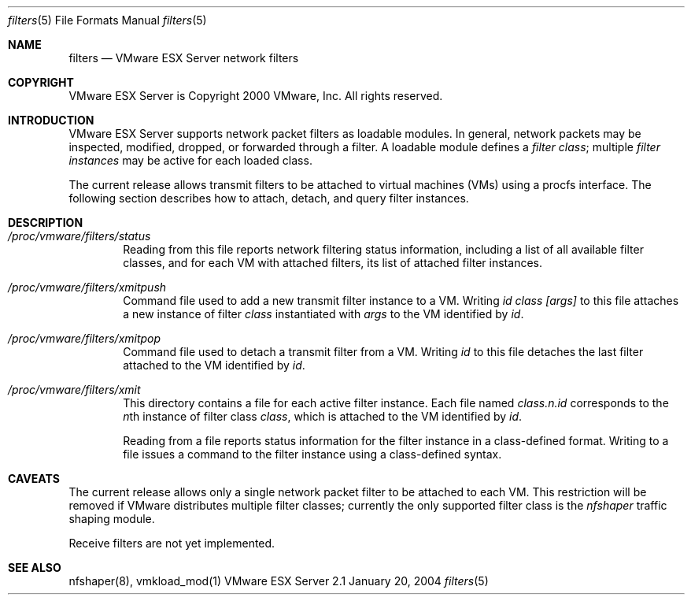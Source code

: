 .\" Copyright 2000 VMware, Inc.  All rights reserved.
.\"
.\" Print with groff -mandoc <thisfile> | lpr
.Dd January 20, 2004
.Dt filters 5
.Os "VMware ESX Server" 2.1
.Sh NAME
.Nm filters
.Nd VMware ESX Server network filters
.Sh COPYRIGHT
.if n VMware ESX Server is Copyright 2000 VMware, Inc.  All rights reserved.
.if t VMware ESX Server is Copyright 2000 VMware, Inc.  All rights reserved.
.Sh INTRODUCTION
VMware ESX Server supports network packet filters as loadable modules.
In general, network packets may be inspected, modified, dropped, or
forwarded through a filter.  A loadable module defines a \fIfilter
class\fP; multiple \fIfilter instances\fP may be active for each
loaded class.
.Pp
The current release allows transmit filters to be attached to virtual
machines (VMs) using a procfs interface.  The following section 
describes how to attach, detach, and query filter instances.
.Pp
.Sh DESCRIPTION
.Bl -tag -width xxxx
.It Pa /proc/vmware/filters/status
Reading from this file reports network filtering status information,
including a list of all available filter classes, and for each VM
with attached filters, its list of attached filter instances.
.Pp
.It Pa /proc/vmware/filters/xmitpush
Command file used to add a new transmit filter instance to a VM.
Writing \fIid class [args]\fP to this file attaches a new instance
of filter \fIclass\fP instantiated with \fIargs\fP to the VM 
identified by \fIid\fP.
.Pp
.It Pa /proc/vmware/filters/xmitpop
Command file used to detach a transmit filter from a VM.  
Writing \fIid\fP to this file detaches the last filter attached
to the VM identified by \fIid\fP.
.Pp
.It Pa /proc/vmware/filters/xmit
This directory contains a file for each active filter instance.  Each
file named \fIclass.n.id\fP corresponds to the \fIn\fPth instance of
filter class \fIclass\fP, which is attached to the VM identified by
\fIid\fP.
.Pp
Reading from a file reports status information for the filter instance
in a class-defined format.  Writing to a file issues a command to
the filter instance using a class-defined syntax.
.El
.Pp
.Sh CAVEATS
The current release allows only a single network packet filter to be
attached to each VM.  This restriction will be removed if VMware
distributes multiple filter classes; currently the only supported
filter class is the \fInfshaper\fP traffic shaping module.
.Pp
Receive filters are not yet implemented.
.Pp
.Sh SEE ALSO
nfshaper(8), vmkload_mod(1)
